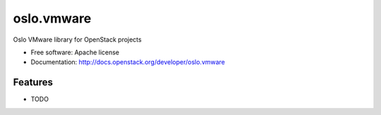 ===================================
oslo.vmware
===================================

Oslo VMware library for OpenStack projects

* Free software: Apache license
* Documentation: http://docs.openstack.org/developer/oslo.vmware

Features
--------

* TODO